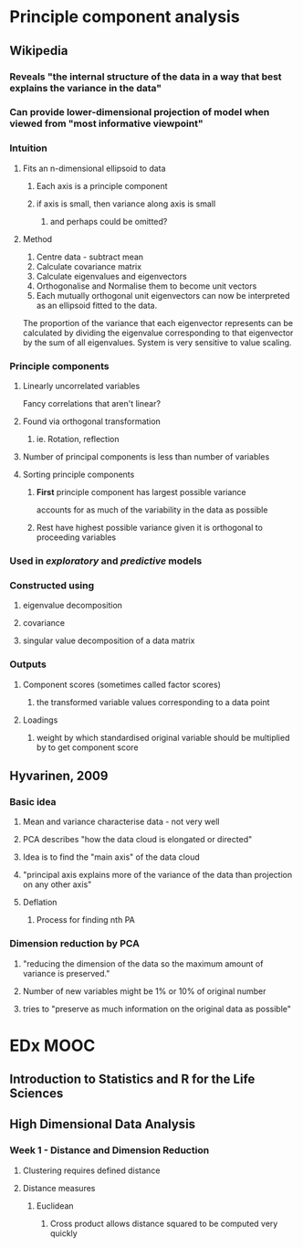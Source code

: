 * Principle component analysis
** Wikipedia
*** Reveals "the internal structure of the data in a way that best explains the variance in the data"
*** Can provide lower-dimensional projection of model when viewed from "most informative viewpoint"
*** Intuition
**** Fits an n-dimensional ellipsoid to data
***** Each axis is a principle component
***** if axis is small, then variance along axis is small
****** and perhaps could be omitted?
**** Method
1. Centre data - subtract mean
2. Calculate covariance matrix
3. Calculate eigenvalues and eigenvectors
4. Orthogonalise and Normalise them to become unit vectors
5. Each mutually orthogonal unit eigenvectors can now be interpreted as an ellipsoid fitted to the data.
The proportion of the variance that each eigenvector represents can be calculated by dividing the eigenvalue corresponding to that eigenvector by the sum of all eigenvalues.
System is very sensitive to value scaling.
*** Principle components
**** Linearly uncorrelated variables
Fancy correlations that aren't linear?
**** Found via orthogonal transformation
***** ie. Rotation, reflection
**** Number of principal components is less than number of variables
**** Sorting principle components
***** *First* principle component has largest possible variance
 accounts for as much of the variability in the data as possible
***** Rest have highest possible variance given it is orthogonal to proceeding variables
*** Used in /exploratory/ and /predictive/ models
*** Constructed using
**** eigenvalue decomposition
**** covariance
**** singular value decomposition of a data matrix
*** Outputs
**** Component scores (sometimes called factor scores)
***** the transformed variable values corresponding to a data point
**** Loadings
***** weight by which standardised original variable should be multiplied by to get component score
** Hyvarinen, 2009
*** Basic idea
**** Mean and variance characterise data - not very well
**** PCA describes "how the data cloud is elongated or directed"
**** Idea is to find the "main axis" of the data cloud
**** "principal axis explains more of the variance of the data than projection on any other axis"
**** Deflation
***** Process for finding nth PA
*** Dimension reduction by PCA
**** "reducing the dimension of the data so the maximum amount of variance is preserved."
**** Number of new variables might be 1% or 10% of original number
**** tries to "preserve as much information on the original data as possible"

* EDx MOOC
** Introduction to Statistics and R for the Life Sciences
** High Dimensional Data Analysis
*** Week 1 - Distance and Dimension Reduction
**** Clustering requires defined distance
**** Distance measures
***** Euclidean
******* Cross product allows distance squared to be computed very quickly

